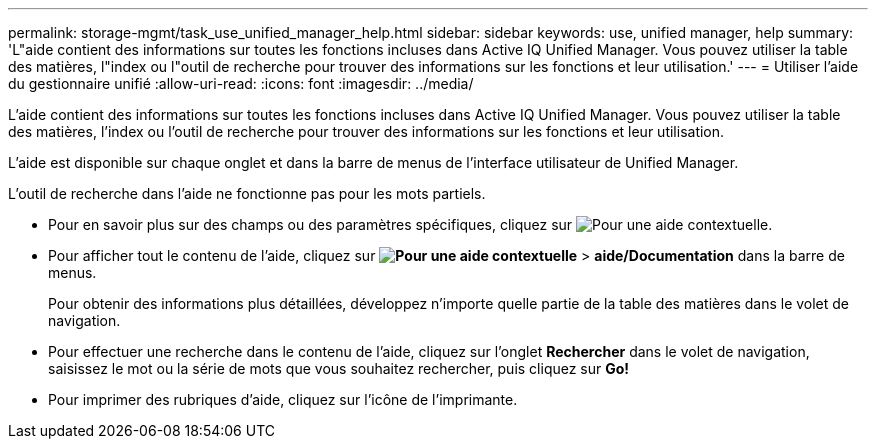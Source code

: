 ---
permalink: storage-mgmt/task_use_unified_manager_help.html 
sidebar: sidebar 
keywords: use, unified manager, help 
summary: 'L"aide contient des informations sur toutes les fonctions incluses dans Active IQ Unified Manager. Vous pouvez utiliser la table des matières, l"index ou l"outil de recherche pour trouver des informations sur les fonctions et leur utilisation.' 
---
= Utiliser l'aide du gestionnaire unifié
:allow-uri-read: 
:icons: font
:imagesdir: ../media/


[role="lead"]
L'aide contient des informations sur toutes les fonctions incluses dans Active IQ Unified Manager. Vous pouvez utiliser la table des matières, l'index ou l'outil de recherche pour trouver des informations sur les fonctions et leur utilisation.

L'aide est disponible sur chaque onglet et dans la barre de menus de l'interface utilisateur de Unified Manager.

L'outil de recherche dans l'aide ne fonctionne pas pour les mots partiels.

* Pour en savoir plus sur des champs ou des paramètres spécifiques, cliquez sur image:../media/helpicon_um60.gif["Pour une aide contextuelle"].
* Pour afficher tout le contenu de l'aide, cliquez sur *image:../media/helpicon_um60.gif["Pour une aide contextuelle"]* > *aide/Documentation* dans la barre de menus.
+
Pour obtenir des informations plus détaillées, développez n'importe quelle partie de la table des matières dans le volet de navigation.

* Pour effectuer une recherche dans le contenu de l'aide, cliquez sur l'onglet *Rechercher* dans le volet de navigation, saisissez le mot ou la série de mots que vous souhaitez rechercher, puis cliquez sur *Go!*
* Pour imprimer des rubriques d'aide, cliquez sur l'icône de l'imprimante.

